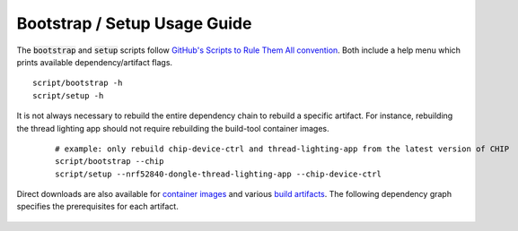 .. _GitHub's Scripts to Rule Them All convention: https://github.com/github/scripts-to-rule-them-all
.. _container images: https://hub.docker.com/u/caubutcharter
.. _build artifacts: https://github.com/caubut-charter/matter-rpi4-nRF52840-dongle/releases/tag/nightly

.. _Bootstrap / Setup Usage Guide:

Bootstrap / Setup Usage Guide
=============================

The :code:`bootstrap` and :code:`setup` scripts follow `GitHub's Scripts to Rule Them All convention`_.  Both include a help menu which prints available dependency/artifact flags.

::

   script/bootstrap -h
   script/setup -h

It is not always necessary to rebuild the entire dependency chain to rebuild a specific artifact.  For instance, rebuilding the thread lighting app should not require rebuilding the build-tool container images.

   ::

     # example: only rebuild chip-device-ctrl and thread-lighting-app from the latest version of CHIP
     script/bootstrap --chip
     script/setup --nrf52840-dongle-thread-lighting-app --chip-device-ctrl

Direct downloads are also available for `container images`_ and various `build artifacts`_.  The following dependency graph specifies the prerequisites for each artifact.

   .. image:: ../_static/dependency_graph.png
      :align: center
